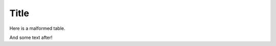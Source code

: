 Title
=====

Here is a malformed table.

==========  ========================================  ==========================================
Route path  If the requested URL is ``/foo``          If the requested URL is ``/foo/``
----------  -----------------------------------  ------------------------------------------
``/foo``    It matches (``200`` status response)      It makes a ``301`` redirect to ``/foo``
``/foo/``   It makes a ``301`` redirect to ``/foo/``  It matches (``200`` status response)
==========  ========================================  ==========================================

And some text after!
